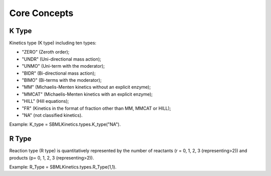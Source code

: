 .. _Core Concepts:
 

Core Concepts
=============
-------
K Type
-------
Kinetics type (K type) including ten types:

- "ZERO" (Zeroth order);
- "UNDR" (Uni-directional mass action);
- "UNMO" (Uni-term with the moderator);
- "BIDR" (Bi-directional mass action);
- "BIMO" (Bi-terms with the moderator);
- "MM" (Michaelis-Menten kinetics without an explicit enzyme);
- "MMCAT" (Michaelis-Menten kinetics with an explicit enzyme);
- "HILL" (Hill equations);
- "FR" (Kinetics in the format of fraction other than MM, MMCAT or HILL);
- "NA" (not classified kinetics). 

Example: K_type = SBMLKinetics.types.K_type("NA").


-------
R Type
-------
Reaction type (R type) is quantitatively represented by the number of reactants 
(r = 0, 1, 2, 3 (representing>2)) and products (p= 0, 1, 2, 3 (representing>2)).

Example: R_Type = SBMLKinetics.types.R_Type(1,1).

